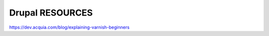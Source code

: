 .. _drupal_resources:


Drupal RESOURCES
===================

https://dev.acquia.com/blog/explaining-varnish-beginners
